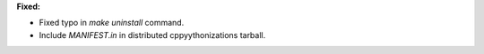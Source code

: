 **Fixed:**

* Fixed typo in `make uninstall` command.
* Include `MANIFEST.in` in distributed cppyythonizations tarball.
